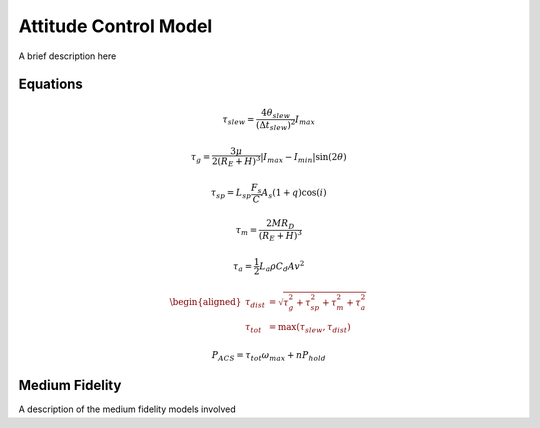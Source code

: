 
Attitude Control Model
======================

A brief description here

Equations
---------

.. math::

    \tau_{slew} = \frac{4 \theta_{slew}}{(\Delta t_{slew})^2}I_{max}

.. math::

    \tau_g = \frac{3\mu}{2(R_E + H)^3} \lvert I_{max}-I_{min} \rvert \sin(2\theta)

.. math::

    \tau_{sp} = L_{sp} \frac{F_s}{C} A_s (1+q) \cos(i)

.. math::

    \tau_m = \frac{2 M R_D}{(R_E + H)^3}

.. math::

    \tau_a = \frac{1}{2} L_a \rho C_d A v^2

.. math::

    \begin{aligned}
        \tau_{dist} &= \sqrt{\tau_g^2 + \tau_{sp}^2 + \tau_m^2 + \tau_a^2} \\
        \tau_{tot} &= \max(\tau_{slew}, \tau_{dist})
    \end{aligned}

.. math::

    P_{ACS} = \tau_{tot} \omega_{max} + n P_{hold}

Medium Fidelity
---------------

A description of the medium fidelity models involved
